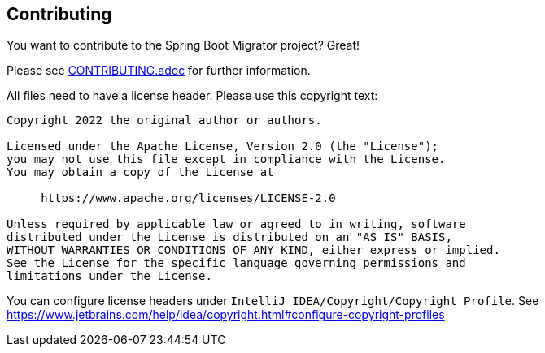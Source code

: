 == Contributing
You want to contribute to the Spring Boot Migrator project? Great!


Please see link:../../CONTRIBUTING.adoc[CONTRIBUTING.adoc] for further information.

All files need to have a license header. Please use this copyright text:

[source, text]
....
Copyright 2022 the original author or authors.

Licensed under the Apache License, Version 2.0 (the "License");
you may not use this file except in compliance with the License.
You may obtain a copy of the License at

     https://www.apache.org/licenses/LICENSE-2.0

Unless required by applicable law or agreed to in writing, software
distributed under the License is distributed on an "AS IS" BASIS,
WITHOUT WARRANTIES OR CONDITIONS OF ANY KIND, either express or implied.
See the License for the specific language governing permissions and
limitations under the License.
....

You can configure license headers under `IntelliJ IDEA/Copyright/Copyright Profile`.
See https://www.jetbrains.com/help/idea/copyright.html#configure-copyright-profiles

